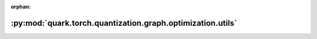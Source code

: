:orphan:

:py:mod:`quark.torch.quantization.graph.optimization.utils`
===========================================================

.. py:module:: quark.torch.quantization.graph.optimization.utils


